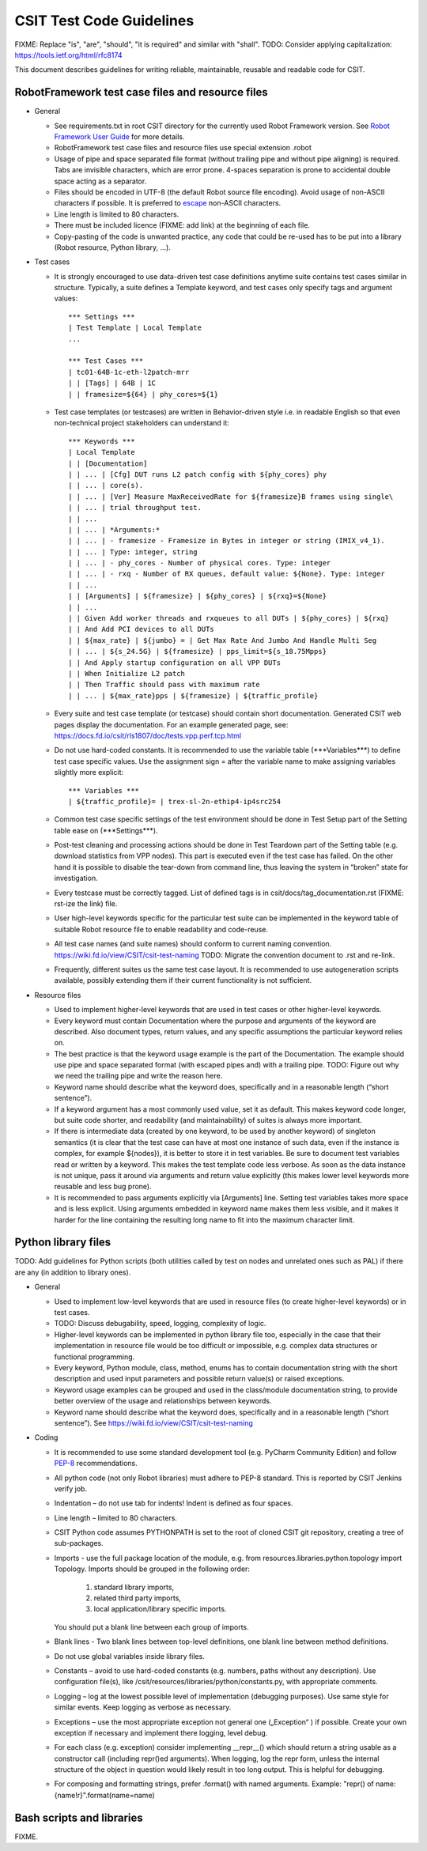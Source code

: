 CSIT Test Code Guidelines
^^^^^^^^^^^^^^^^^^^^^^^^^

FIXME: Replace "is", "are", "should", "it is required" and similar with "shall".
TODO: Consider applying capitalization: https://tools.ietf.org/html/rfc8174

This document describes guidelines for writing reliable, maintainable,
reusable and readable code for CSIT.

RobotFramework test case files and resource files
~~~~~~~~~~~~~~~~~~~~~~~~~~~~~~~~~~~~~~~~~~~~~~~~~

+ General

  + See requirements.txt in root CSIT directory for the currently used
    Robot Framework version. See `Robot Framework User Guide
    <http://robotframework.org/robotframework/latest/RobotFrameworkUserGuide.html>`_
    for more details.

  + RobotFramework test case files and resource files
    use special extension .robot

  + Usage of pipe and space separated file format (without trailing pipe
    and without pipe aligning) is required.
    Tabs are invisible characters, which are error prone.
    4-spaces separation is prone to accidental double space acting as a separator.

  + Files should be encoded in UTF-8 (the default Robot source file encoding).
    Avoid usage of non-ASCII characters if possible.
    It is preferred to `escape
    <http://robotframework.org/robotframework/latest/RobotFrameworkUserGuide.html#escaping>`_
    non-ASCII characters.

  + Line length is limited to 80 characters.

  + There must be included licence (FIXME: add link)
    at the beginning of each file.

  + Copy-pasting of the code is unwanted practice, any code that could be
    re-used has to be put into a library (Robot resource, Python library, ...).

+ Test cases

  + It is strongly encouraged to use data-driven test case definitions
    anytime suite contains test cases similar in structure.
    Typically, a suite defines a Template keyword, and test cases
    only specify tags and argument values::

        *** Settings ***
        | Test Template | Local Template
        ...

        *** Test Cases ***
        | tc01-64B-1c-eth-l2patch-mrr
        | | [Tags] | 64B | 1C
        | | framesize=${64} | phy_cores=${1}

  + Test case templates (or testcases) are written in Behavior-driven style
    i.e. in readable English so that even non-technical project stakeholders
    can understand it::

        *** Keywords ***
        | Local Template
        | | [Documentation]
        | | ... | [Cfg] DUT runs L2 patch config with ${phy_cores} phy
        | | ... | core(s).
        | | ... | [Ver] Measure MaxReceivedRate for ${framesize}B frames using single\
        | | ... | trial throughput test.
        | | ...
        | | ... | *Arguments:*
        | | ... | - framesize - Framesize in Bytes in integer or string (IMIX_v4_1).
        | | ... | Type: integer, string
        | | ... | - phy_cores - Number of physical cores. Type: integer
        | | ... | - rxq - Number of RX queues, default value: ${None}. Type: integer
        | | ...
        | | [Arguments] | ${framesize} | ${phy_cores} | ${rxq}=${None}
        | | ...
        | | Given Add worker threads and rxqueues to all DUTs | ${phy_cores} | ${rxq}
        | | And Add PCI devices to all DUTs
        | | ${max_rate} | ${jumbo} = | Get Max Rate And Jumbo And Handle Multi Seg
        | | ... | ${s_24.5G} | ${framesize} | pps_limit=${s_18.75Mpps}
        | | And Apply startup configuration on all VPP DUTs
        | | When Initialize L2 patch
        | | Then Traffic should pass with maximum rate
        | | ... | ${max_rate}pps | ${framesize} | ${traffic_profile}

  + Every suite and test case template (or testcase)
    should contain short documentation.
    Generated CSIT web pages display the documentation.
    For an example generated page, see:
    https://docs.fd.io/csit/rls1807/doc/tests.vpp.perf.tcp.html

  + Do not use hard-coded constants. It is recommended to use the variable table
    (\*\*\*Variables\*\*\*) to define test case specific values.
    Use the assignment sign = after the variable name to make assigning variables
    slightly more explicit::

        *** Variables ***
        | ${traffic_profile}= | trex-sl-2n-ethip4-ip4src254

  + Common test case specific settings of the test environment should be done
    in Test Setup part of the Setting table ease on (\*\*\*Settings\*\*\*).

  + Post-test cleaning and processing actions should be done in Test Teardown
    part of the Setting table (e.g. download statistics from VPP nodes).
    This part is executed even if the test case has failed. On the other hand
    it is possible to disable the tear-down from command line, thus leaving
    the system in “broken” state for investigation.

  + Every testcase must be correctly tagged. List of defined tags is in
    csit/docs/tag_documentation.rst (FIXME: rst-ize the link) file.

  + User high-level keywords specific for the particular test suite
    can be implemented in the keyword table of suitable Robot resource file
    to enable readability and code-reuse.

  + All test case names (and suite names) should conform
    to current naming convention.
    https://wiki.fd.io/view/CSIT/csit-test-naming
    TODO: Migrate the convention document to .rst and re-link.

  + Frequently, different suites us the same test case layout.
    It is recommended to use autogeneration scripts available,
    possibly extending them if their current functionality is not sufficient.

+ Resource files

  + Used to implement higher-level keywords that are used in test cases
    or other higher-level keywords.

  + Every keyword must contain Documentation where the purpose and arguments
    of the keyword are described. Also document types, return values,
    and any specific assumptions the particular keyword relies on.

  + The best practice is that the keyword usage example is the part
    of the Documentation. The example should use pipe and space
    separated format (with escaped pipes and) with a trailing pipe.
    TODO: Figure out why we need the trailing pipe and write the reason here.

  + Keyword name should describe what the keyword does,
    specifically and in a reasonable length (“short sentence”).

  + If a keyword argument has a most commonly used value, set it as default.
    This makes keyword code longer, but suite code shorter,
    and readability (and maintainability) of suites is always more important.

  + If there is intermediate data (created by one keyword, to be used
    by another keyword) of singleton semantics (it is clear that the test case
    can have at most one instance of such data, even if the instance
    is complex, for example ${nodes}), it is better to store it in test variables.
    Be sure to document test variables read or written by a keyword.
    This makes the test template code less verbose.
    As soon as the data instance is not unique, pass it around
    via arguments and return value explicitly (this makes lower level keywords
    more reusable and less bug prone).

  + It is recommended to pass arguments explicitly via [Arguments] line.
    Setting test variables takes more space and is less explicit.
    Using arguments embedded in keyword name makes them less visible,
    and it makes it harder for the line containing the resulting long name
    to fit into the maximum character limit.

Python library files
~~~~~~~~~~~~~~~~~~~~

TODO: Add guidelines for Python scripts (both utilities called by test on nodes
and unrelated ones such as PAL) if there are any (in addition to library ones).

+ General

  + Used to implement low-level keywords that are used in resource files
    (to create higher-level keywords) or in test cases.

  + TODO: Discuss debugability, speed, logging, complexity of logic.

  + Higher-level keywords can be implemented in python library file too,
    especially in the case that their implementation in resource file
    would be too difficult or impossible, e.g. complex data structures
    or functional programming.

  + Every keyword, Python module, class, method, enums has to contain
    documentation string with the short description and used input parameters
    and possible return value(s) or raised exceptions.

  + Keyword usage examples can be grouped and used
    in the class/module documentation string, to provide better overview
    of the usage and relationships between keywords.

  + Keyword name should describe what the keyword does,
    specifically and in a reasonable length (“short sentence”).
    See https://wiki.fd.io/view/CSIT/csit-test-naming

+ Coding

  + It is recommended to use some standard development tool
    (e.g. PyCharm Community Edition) and follow
    `PEP-8 <https://www.python.org/dev/peps/pep-0008/>`_ recommendations.

  + All python code (not only Robot libraries) must adhere to PEP-8 standard.
    This is reported by CSIT Jenkins verify job.

  + Indentation – do not use tab for indents! Indent is defined as four spaces.

  + Line length – limited to 80 characters.

  + CSIT Python code assumes PYTHONPATH is set
    to the root of cloned CSIT git repository, creating a tree of sub-packages.

  + Imports - use the full package location of the module,
    e.g. from resources.libraries.python.topology import Topology.
    Imports should be grouped in the following order:

      #. standard library imports,
      #. related third party imports,
      #. local application/library specific imports.

    You should put a blank line between each group of imports.

  + Blank lines - Two blank lines between top-level definitions,
    one blank line between method definitions.

  + Do not use global variables inside library files.

  + Constants – avoid to use hard-coded constants (e.g. numbers,
    paths without any description). Use configuration file(s),
    like /csit/resources/libraries/python/constants.py,
    with appropriate comments.

  + Logging – log at the lowest possible level of implementation
    (debugging purposes). Use same style for similar events.
    Keep logging as verbose as necessary.

  + Exceptions – use the most appropriate exception
    not general one („Exception“ ) if possible. Create your own exception
    if necessary and implement there logging, level debug.

  + For each class (e.g. exception) consider implementing __repr__()
    which should return a string usable as a constructor call
    (including repr()ed arguments).
    When logging, log the repr form, unless the internal structure
    of the object in question would likely result in too long output.
    This is helpful for debugging.

  + For composing and formatting strings, prefer .format() with named arguments.
    Example: "repr() of name: {name!r}".format(name=name)

Bash scripts and libraries
~~~~~~~~~~~~~~~~~~~~~~~~~~

FIXME.
